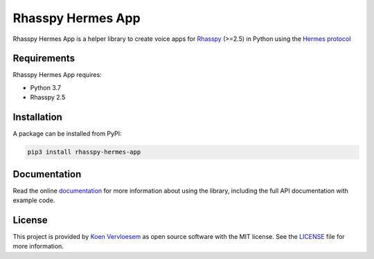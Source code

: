 ##################
Rhasspy Hermes App
##################

.. image:: https://github.com/rhasspy/rhasspy-hermes-app/workflows/Tests/badge.svg
   :target: https://github.com/rhasspy/rhasspy-hermes-app/actions
   :alt: Continuous integration

.. image:: https://readthedocs.org/projects/rhasspy-hermes-app/badge/?version=latest
   :target: https://rhasspy-hermes-app.readthedocs.io/en/latest/?badge=latest
   :alt: Documentation status

..
  .. image:: https://img.shields.io/pypi/v/rhasspy-hermes-app.svg
     :target: https://pypi.org/project/rhasspy-hermes-app
     :alt: PyPI package version

  .. image:: https://img.shields.io/pypi/pyversions/rhasspy-hermes-app.svg
     :target: https://www.python.org
     :alt: Supported Python versions

.. image:: https://img.shields.io/github/license/rhasspy/rhasspy-hermes-app.svg
   :target: https://github.com/rhasspy/rhasspy-hermes-app/blob/master/LICENSE
   :alt: License

Rhasspy Hermes App is a helper library to create voice apps for Rhasspy_ (>=2.5) in Python using the `Hermes protocol`_

.. _Rhasspy: https://rhasspy.readthedocs.io/en/latest/

.. _`Hermes protocol`: https://docs.snips.ai/reference/hermes

************
Requirements
************

Rhasspy Hermes App requires:

* Python 3.7
* Rhasspy 2.5

************
Installation
************

A package can be installed from PyPI:

.. code-block::

  pip3 install rhasspy-hermes-app

*************
Documentation
*************

Read the online documentation_ for more information about using the library, including the full API documentation with example code.

.. _documentation: https://rhasspy-hermes-app.readthedocs.io/en/latest/

*******
License
*******

This project is provided by `Koen Vervloesem`_ as open source software with the MIT license. See the LICENSE_ file for more information.

.. _`Koen Vervloesem`: mailto:koen@vervloesem.eu

.. _LICENSE: https://github.com/rhasspy/rhasspy-hermes-app/blob/master/LICENSE
